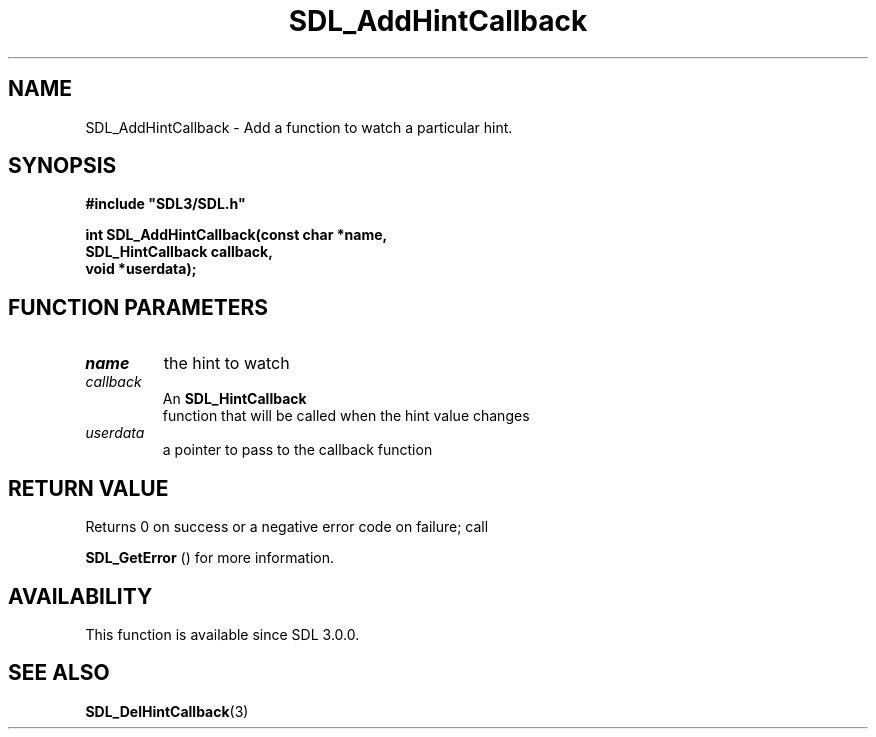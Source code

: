 .\" This manpage content is licensed under Creative Commons
.\"  Attribution 4.0 International (CC BY 4.0)
.\"   https://creativecommons.org/licenses/by/4.0/
.\" This manpage was generated from SDL's wiki page for SDL_AddHintCallback:
.\"   https://wiki.libsdl.org/SDL_AddHintCallback
.\" Generated with SDL/build-scripts/wikiheaders.pl
.\"  revision SDL-aba3038
.\" Please report issues in this manpage's content at:
.\"   https://github.com/libsdl-org/sdlwiki/issues/new
.\" Please report issues in the generation of this manpage from the wiki at:
.\"   https://github.com/libsdl-org/SDL/issues/new?title=Misgenerated%20manpage%20for%20SDL_AddHintCallback
.\" SDL can be found at https://libsdl.org/
.de URL
\$2 \(laURL: \$1 \(ra\$3
..
.if \n[.g] .mso www.tmac
.TH SDL_AddHintCallback 3 "SDL 3.0.0" "SDL" "SDL3 FUNCTIONS"
.SH NAME
SDL_AddHintCallback \- Add a function to watch a particular hint\[char46]
.SH SYNOPSIS
.nf
.B #include \(dqSDL3/SDL.h\(dq
.PP
.BI "int SDL_AddHintCallback(const char *name,
.BI "                        SDL_HintCallback callback,
.BI "                        void *userdata);
.fi
.SH FUNCTION PARAMETERS
.TP
.I name
the hint to watch
.TP
.I callback
An 
.BR SDL_HintCallback
 function that will be called when the hint value changes
.TP
.I userdata
a pointer to pass to the callback function
.SH RETURN VALUE
Returns 0 on success or a negative error code on failure; call

.BR SDL_GetError
() for more information\[char46]

.SH AVAILABILITY
This function is available since SDL 3\[char46]0\[char46]0\[char46]

.SH SEE ALSO
.BR SDL_DelHintCallback (3)
